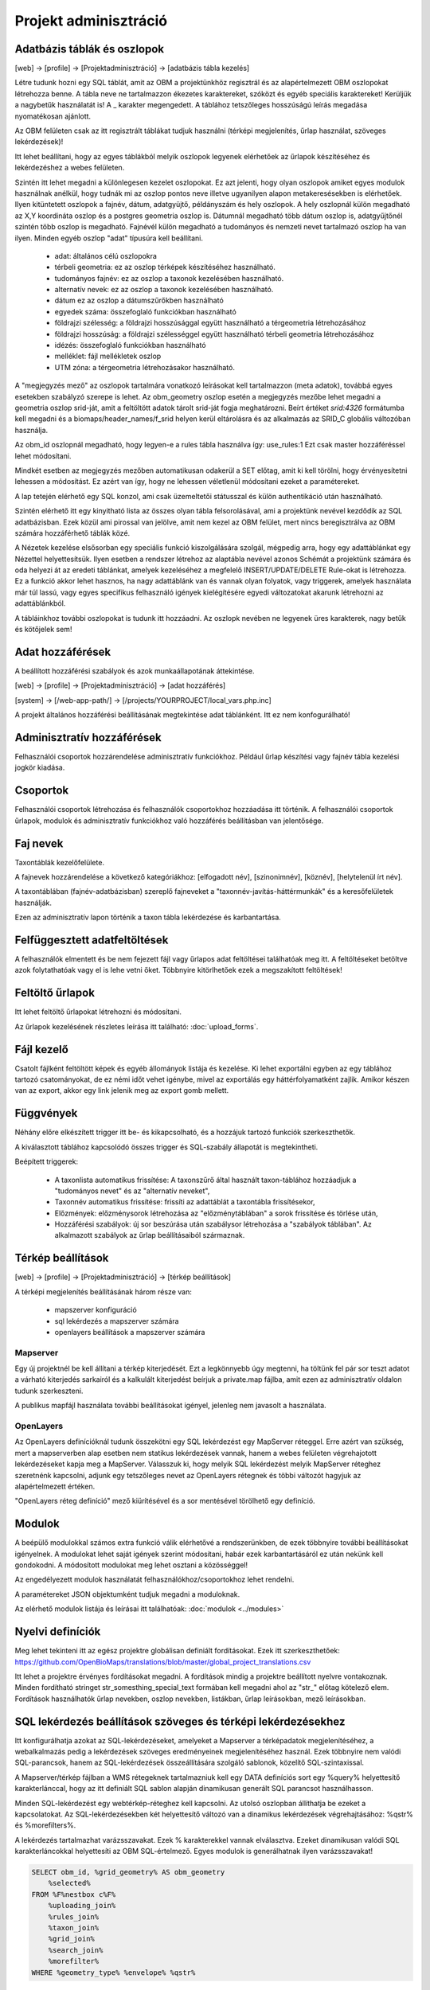 Projekt adminisztráció
**********************

.. _database-columns:

Adatbázis táblák és oszlopok
----------------------------

[web] -> [profile] -> [Projektadminisztráció] -> [adatbázis tábla kezelés]

Létre tudunk hozni egy SQL táblát, amit az OBM a projektünkhöz regisztrál és az alapértelmezett OBM oszlopokat létrehozza benne. A tábla neve ne tartalmazzon ékezetes karaktereket, szóközt és egyéb speciális karaktereket! Kerüljük a nagybetűk használatát is! A _ karakter megengedett. A táblához tetszőleges hosszúságú leírás megadása nyomatékosan ajánlott.

Az OBM felületen csak az itt regisztrált táblákat tudjuk használni (térképi megjelenítés, űrlap használat, szöveges lekérdezések)!

Itt lehet beállítani, hogy az egyes táblákból melyik oszlopok legyenek elérhetőek az űrlapok készítéséhez és lekérdezéshez a webes felületen. 

Szintén itt lehet megadni a különlegesen kezelet oszlopokat. Ez azt jelenti, hogy olyan oszlopok amiket egyes modulok használnak anélkül, hogy tudnák mi az oszlop pontos neve illetve ugyanilyen alapon metakeresésekben is elérhetőek. Ilyen kitüntetett oszlopok a fajnév, dátum, adatgyüjtő, példányszám és hely oszlopok. A hely oszlopnál külön megadható az X,Y koordináta oszlop és a postgres geometria oszlop is. Dátumnál megadható több dátum oszlop is, adatgyűjtőnél szintén több oszlop is megadható. Fajnévél külön megadható a tudományos és nemzeti nevet tartalmazó oszlop ha van ilyen. Minden egyéb oszlop "adat" típusúra kell beállítani.

    - adat: általános célú oszlopokra
    - térbeli geometria: ez az oszlop térképek készítéséhez használható.
    - tudományos fajnév: ez az oszlop a taxonok kezelésében használható.
    - alternatív nevek: ez az oszlop a taxonok kezelésében használható.
    - dátum ez az oszlop a dátumszűrőkben használható
    - egyedek száma: összefoglaló funkciókban használható
    - földrajzi szélesség: a földrajzi hosszúsággal együtt használható a térgeometria létrehozásához
    - földrajzi hosszúság: a földrajzi szélességgel együtt használható térbeli geometria létrehozásához
    - idézés: összefoglaló funkciókban használható
    - melléklet: fájl mellékletek oszlop
    - UTM zóna: a térgeometria létrehozásakor használható.

A "megjegyzés mező" az oszlopok tartalmára vonatkozó leírásokat kell tartalmazzon (meta adatok), továbbá egyes esetekben szabályzó szerepe is lehet. Az obm_geometry oszlop esetén a megjegyzés mezőbe lehet megadni a geometria oszlop srid-ját, amit a feltöltött adatok tárolt srid-ját fogja meghatározni. Beírt értéket `srid:4326` formátumba kell megadni és a biomaps/header_names/f_srid helyen kerül eltárolásra és az alkalmazás az SRID_C globális változóban használja.

Az obm_id oszlopnál megadható, hogy legyen-e a rules tábla használva így: use_rules:1 Ezt csak master hozzáféréssel lehet módosítani.

Mindkét esetben az megjegyzés mezőben automatikusan odakerül a SET előtag, amit ki kell törölni, hogy érvényesítetni lehessen a módosítást. Ez azért van így, hogy ne lehessen véletlenül módosítani ezeket a paramétereket.

A lap tetején elérhető egy SQL konzol, ami csak üzemeltetői státusszal és külön authentikáció után használható.

Szintén elérhető itt egy kinyitható lista az összes olyan tábla felsorolásával, ami a projektünk nevével kezdődik az SQL adatbázisban. Ezek közül ami pirossal van jelölve, amit nem kezel az OBM felület, mert nincs beregisztrálva az OBM számára hozzáférhető táblák közé.

A Nézetek kezelése elsősorban egy speciális funkció kiszolgálására szolgál, mégpedig arra, hogy egy adattáblánkat egy Nézettel helyettesítsük. Ilyen esetben a rendszer létrehoz az alaptábla nevével azonos Schémát a projektünk számára és oda helyezi át az eredeti táblánkat, amelyek kezeléséhez a megfelelő INSERT/UPDATE/DELETE Rule-okat is létrehozza. Ez a funkció akkor lehet hasznos, ha nagy adattáblánk van és vannak olyan folyatok, vagy triggerek, amelyek használata már túl lassú, vagy egyes specifikus felhasználó igények kielégítésére egyedi változatokat akarunk létrehozni az adattáblánkból. 

A tábláinkhoz további oszlopokat is tudunk itt hozzáadni. Az oszlopk nevében ne legyenek üres karakterek, nagy betűk és kötőjelek sem!

.. _data-access:

Adat hozzáférések
-----------------
A beállított hozzáférési szabályok és azok munkaállapotának áttekintése.

[web] -> [profile] -> [Projektadminisztráció] -> [adat hozzáférés]

[system] -> [/web-app-path/] -> [/projects/YOURPROJECT/local_vars.php.inc]

A projekt általános hozzáférési beállításának megtekintése adat táblánként. Itt ez nem konfogurálható!


.. _administrative-access:

Adminisztratív hozzáférések
---------------------------
Felhasználói csoportok hozzárendelése adminisztratív funkciókhoz. Például űrlap készítési vagy fajnév tábla kezelési jogkör kiadása.


.. _groups:

Csoportok
---------
Felhasználói csoportok létrehozása és felhasználók csoportokhoz hozzáadása itt történik. A felhasználói csoportok űrlapok, modulok és adminisztratív funkciókhoz való hozzáférés beállításban van jelentősége.


.. _Species names:

Faj nevek
---------
Taxontáblák kezelőfelülete.

A fajnevek hozzárendelése a következő kategóriákhoz: [elfogadott név], [szinonimnév], [köznév], [helytelenül írt név].

A taxontáblában (fajnév-adatbázisban) szereplő fajneveket a "taxonnév-javítás-háttérmunkák" és a keresőfelületek használják.

Ezen az adminisztratív lapon történik a taxon tábla lekérdezése és karbantartása.


.. _Interrupted uploads:

Felfüggesztett adatfeltöltések
------------------------------
A felhasználók elmentett és be nem fejezett fájl vagy űrlapos adat feltöltései találhatóak meg itt. A feltöltéseket betöltve azok folytathatóak vagy el is lehe vetni őket. Többnyire kitörlhetőek ezek a megszakított feltöltések!

.. _Upload forms:

Feltöltő űrlapok
----------------
Itt lehet feltöltő űrlapokat létrehozni és módosítani. 

Az űrlapok kezelésének részletes leírása itt található:
:doc:`upload_forms`.

.. _File manager:

Fájl kezelő
-----------
Csatolt fájlként feltöltött képek és egyéb állományok listája és kezelése. Ki lehet exportálni egyben az egy táblához tartozó csatományokat, de ez némi időt vehet igénybe, mivel az exportálás egy háttérfolyamatként zajlik. Amikor készen van az export, akkor egy link jelenik meg az export gomb mellett.

.. _Functions:

Függvények
----------
Néhány előre elkészített trigger itt be- és kikapcsolható, és a hozzájuk tartozó funkciók szerkeszthetők.

A kiválasztott táblához kapcsolódó összes trigger és SQL-szabály állapotát is megtekintheti.

Beépített triggerek:

    - A taxonlista automatikus frissítése: A taxonszűrő által használt taxon-táblához hozzáadjuk a "tudományos nevet" és az "alternatív neveket",
    - Taxonnév automatikus frissítése: frissíti az adattáblát a taxontábla frissítésekor,
    - Előzmények: előzménysorok létrehozása az "előzménytáblában" a sorok frissítése és törlése után,
    - Hozzáférési szabályok: új sor beszúrása után szabálysor létrehozása a "szabályok táblában". Az alkalmazott szabályok az űrlap beállításaiból származnak.

.. _Map settings:

Térkép beállítások
------------------
[web] -> [profile] -> [Projektadminisztráció] -> [térkép beállítások]

A térképi megjelenítés beállításának három része van:

  - mapszerver konfiguráció
  - sql lekérdezés a mapszerver számára
  - openlayers beállítások a mapszerver számára

Mapserver
.........

Egy új projektnél be kell állítani a térkép kiterjedését. Ezt a legkönnyebb úgy megtenni, ha töltünk fel pár sor teszt adatot a várható kiterjedés sarkairól és a kalkulált kiterjedést beírjuk a private.map fájlba, amit ezen az adminisztratív oldalon tudunk szerkeszteni.

A publikus mapfájl használata további beállításokat igényel, jelenleg nem javasolt a használata.

OpenLayers
..........

Az OpenLayers definícióknál tudunk összekötni egy SQL lekérdezést egy MapServer réteggel. Erre azért van szükség, mert a mapserverben alap esetben nem statikus lekérdezések vannak, hanem a webes felületen végrehajotott lekérdezéseket kapja meg a MapServer. Válasszuk ki, hogy melyik SQL lekérdezést melyik MapServer réteghez szeretnénk kapcsolni, adjunk egy tetszőleges nevet az OpenLayers rétegnek és többi változót hagyjuk az alapértelmezett értéken.

"OpenLayers réteg definíció" mező kiürítésével és a sor mentésével törölhető egy definíció.

.. _Modules:

Modulok
-------
A beépülő modulokkal számos extra funkció válik elérhetővé a rendszerünkben, de ezek többnyire további beállításokat igényelnek. 
A modulokat lehet saját igények szerint módosítani, habár ezek karbantartásáról ez után nekünk kell gondokodni. A módosított modulokat meg lehet osztani a közösséggel!

Az engedélyezett modulok használatát felhasználókhoz/csoportokhoz lehet rendelni.

A paramétereket JSON objektumként tudjuk megadni a moduloknak.

Az elérhető modulok listája és leírásai itt találhatóak: 
:doc:`modulok <../modules>`

.. _Translations:

Nyelvi definíciók
-----------------
Meg lehet tekinteni itt az egész projektre globálisan definiált fordításokat. Ezek itt szerkeszthetőek: https://github.com/OpenBioMaps/translations/blob/master/global_project_translations.csv

Itt lehet a projektre érvényes fordításokat megadni. A fordítások mindig a projektre beállított nyelvre vontakoznak. Minden fordítható stringet str_somesthing_special_text formában kell megadni ahol az "str\_" előtag kötelező elem. Fordítások használhatók űrlap nevekben, oszlop nevekben, listákban, űrlap leírásokban, mező leírásokban.

.. _SQL query settings:

SQL lekérdezés beállítások szöveges és térképi lekérdezésekhez
--------------------------------------------------------------
Itt konfigurálhatja azokat az SQL-lekérdezéseket, amelyeket a Mapserver a térképadatok megjelenítéséhez, a webalkalmazás pedig a lekérdezések szöveges eredményeinek megjelenítéséhez használ.
Ezek többnyire nem valódi SQL-parancsok, hanem az SQL-lekérdezések összeállítására szolgáló sablonok, közelítő SQL-szintaxissal.

A Mapserver/térkép fájlban a WMS rétegeknek tartalmazniuk kell egy DATA definíciós sort egy %query% helyettesítő karakterlánccal, hogy az itt definiált SQL sablon alapján dinamikusan generált SQL parancsot használhasson.

Minden SQL-lekérdezést egy webtérkép-réteghez kell kapcsolni. Az utolsó oszlopban állíthatja be ezeket a kapcsolatokat. Az SQL-lekérdezésekben két helyettesítő változó van a dinamikus lekérdezések végrehajtásához: %qstr% és %morefilters%.

A lekérdezés tartalmazhat varázsszavakat. Ezek % karakterekkel vannak elválasztva. Ezeket dinamikusan valódi SQL karakterláncokkal helyettesíti az OBM SQL-értelmező.
Egyes modulok is generálhatnak ilyen varázsszavakat!
 
.. code-block:: SQL
 
    SELECT obm_id, %grid_geometry% AS obm_geometry 
        %selected%
    FROM %F%nestbox c%F%
        %uploading_join%
        %rules_join%
        %taxon_join%
        %grid_join%
        %search_join%
        %morefilter%
    WHERE %geometry_type% %envelope% %qstr%
    
A %grid_geometry% AS obm_geometry helyett használd csak az obm_geometry kifejezést, ha nincs beállítva grid modul! Szintén ne tedd be a %grid_join% se a lekérdezésbe, ha nincs beállítva a grid modul. A %search_join% is modul specifikus.

Használd %F% és egy alias nevet is a FROM tábla megadásánál. Ez feltétlenül szükséges a lekérdezés feldolgozásához
Ha egy másik táblát is szeretnél JOIN-olni akkor használd a  %J% határolót a JOIN kifejezés körül. Például:

.. code-block:: SQL

    SELECT n.obm_geometry,n.obm_id,-2 AS date_part,nestbox_type,project_id,beinaction
        %selected%
    FROM %F%nestbox n%F%
        %J%LEFT JOIN nestbox_observations o ON o.nestbox_id=n.obm_id%J%
        %taxon_join%
        %morefilter%
    WHERE %envelope% %qstr%

Lehetséges még komplexeb lekérdezés összerekasára is:

.. code-block:: SQL

    WITH aall AS (
        SELECT o.obm_id,n.obm_geometry,nestbox_type,project_id,beinaction,
        COALESCE(extract(days FROM (CURRENT_DATE-datum)::interval),'-1') as  date_part
            %selected% 
        FROM %F%nestbox_observations o%F%
        %J%LEFT JOIN nestbox n ON (nestbox_id=n.obm_id) %J%
        %taxon_join%
        %morefilter% 
        WHERE 1=1 %envelope% %qstr% 
    )
    SELECT * FROM aall ORDER BY date_part DESC


.. _Server info:

Szerver infó
------------
Számos alap info elérhető a projektről, mint az alkalmazás verzió száma, tárhely használati adatok, rendszer terhelé és memória használat, továbbá a Supervisor projekt adminisztrációs felület linkje.

.. _Server logs:

Szerver logok
-------------
Hibakeresésre szolgál. A projekt szerver belső üzenetei és a mapserver üzenetei tekinthetők meg itt. 

.. _Members:

Tagok
-----
A projektbe regisztrált tagok listája. Felhasználói státuszt lehet itt megani. Ezek a következők: Normál, Üzemeltető, Felfüggesztett. A felfüggesztett felhasználók semmihez nem férnek hozzá a projektben, majdnem egyenértékű a profil törlésével.
Az üzemeltetőknak minden funkcióhoz és adathoz van hozzáférésük. Az adatbázis alapítónak nem muszáj üzemeltetőnek lennie ahhoz, hogy mindenhez hozzáférjen. A normál felhasználók alap esetben a projekt jogosultság beállítása szerint férnek hozzá adatfeltöltési és adatlekérdezéi lehetőségekhez. Ez az alapeset módosítható csoportok létrehozásával és különféle jogosítványok csoportokhoz rendelésével. Lásd :ref:`Csoportok<groups>` és :ref:`Adminisztratív hozzáférések<admin-group-access>`.

A tagok csoport hozzárendelései is módosíthatók itt, de erre kényelmesebb felület a Csoportkezelő.

A tagok neve egy hivatkozás ezen a felületen. Ezt a hivatkozást követve a felhasználó profil lapjára léphetünk. Adminisztratív jogkörrel ilyenkor a lap cím sávban - jobboldalt, felül megjelenik egy fa-user-secret ikon (https://forkaweso.me/Fork-Awesome/icon/user-secret/). Erre kattitva a saját felhasználói bejelentkezési adatainkkal át tudunk lépni egy másik felhasználó profiljába.

.. _Background jobs:

Háttérfolyamatok kezelése
-------------------------

[web] -> [profile] -> [Projektadminisztráció] -> [háttérfolyamatok]

Az OBM képes háttérben feladatokat elvégezni. Háttérfolyamat szkripteket le tudunk tölteni a lapról elérhető git repo-ból és ezeket is módosíthatjuk, vagy a sablon szkript alapján teljesen újat írhatunk. A héttérfolyamatoknak van egy run és egy lib állománya. Az ütemező a run állományunkat hívja meg, ami sztenderd php job esetén a lib állományban lévő feladatokat hajtja végre.

Az ütemezés  cron-szerű, perc - óra - nap mezőket kell kitölteni hozzá, amely miden esetben lehet * is, azaz minden perc, óra, nap értékű. A jobot, ha nem engedélyezzük nem fut le. Engedélyezés nélkül is tudjuk tesztelni [run]. A [results]-al pedig az adott job utolsó eredményeit tudjuk megnézni.

Ahhoz, hogy az ütemező fusson, a gazdagépnek is kell egy ütemező Cron bejegyzés minden projekt job futtató scriptjéhez lennie. Ezt a szerver rendszergazdája tudja beállítani. Pl:

```
*/5 * * * * /usr/local/bin/docker-compose -f /srv/docker/openbiomaps/docker-compose.yml exec -u www-data -T app php /var/www/html/biomaps/root-site/projects/myproject/jobs.php
```

.. _Project description:

Projekt leírás
--------------
Itt állíthatja be a projekt lap fejlécében látható nevét (rövid leírás) és a projekt hosszú leírását minden egyes nyelvhez.
